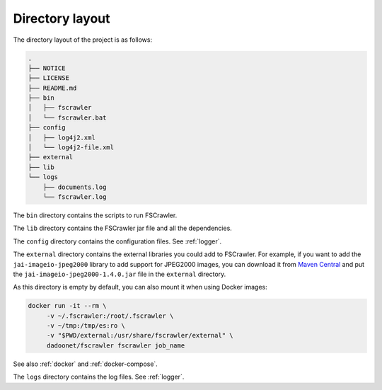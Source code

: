 .. _layout:

Directory layout
================

The directory layout of the project is as follows:

.. code-block:: none

    .
    ├── NOTICE
    ├── LICENSE
    ├── README.md
    ├── bin
    │   ├── fscrawler
    │   └── fscrawler.bat
    ├── config
    │   ├── log4j2.xml
    │   └── log4j2-file.xml
    ├── external
    ├── lib
    └── logs
        ├── documents.log
        └── fscrawler.log

The ``bin`` directory contains the scripts to run FSCrawler.

The ``lib`` directory contains the FSCrawler jar file and all the dependencies.

.. versionadded:: 2.10

The ``config`` directory contains the configuration files. See :ref:`logger`.

The ``external`` directory contains the external libraries you could add to FSCrawler. For example, if you want to
add the ``jai-imageio-jpeg2000`` library to add support for JPEG2000 images, you can download it from
`Maven Central <https://central.sonatype.com/search?q=g:com.github.jai-imageio>`_ and put the
``jai-imageio-jpeg2000-1.4.0.jar`` file in the ``external`` directory.

As this directory is empty by default, you can also mount it when using Docker images:

.. code:: sh

   docker run -it --rm \
        -v ~/.fscrawler:/root/.fscrawler \
        -v ~/tmp:/tmp/es:ro \
        -v "$PWD/external:/usr/share/fscrawler/external" \
        dadoonet/fscrawler fscrawler job_name

See also :ref:`docker` and :ref:`docker-compose`.

The ``logs`` directory contains the log files. See :ref:`logger`.
